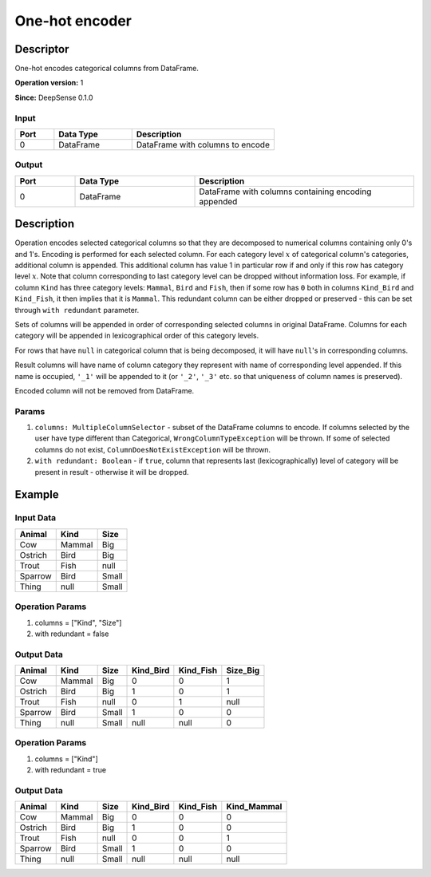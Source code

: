 .. Copyright (c) 2015, CodiLime, Inc.

One-hot encoder
===============

==========
Descriptor
==========

One-hot encodes categorical columns from DataFrame.

**Operation version:** 1

**Since:** DeepSense 0.1.0

-----
Input
-----
.. list-table::
  :widths: 15 30 55
  :header-rows: 1

  * - Port
    - Data Type
    - Description
  * - 0
    - DataFrame
    - DataFrame with columns to encode

------
Output
------
.. list-table::
  :widths: 15 30 55
  :header-rows: 1

  * - Port
    - Data Type
    - Description
  * - 0
    - DataFrame
    - DataFrame with columns containing encoding appended

===========
Description
===========
Operation encodes selected categorical columns so that they are decomposed to numerical columns
containing only 0's and 1's.
Encoding is performed for each selected column.
For each category level :math:`x` of categorical column's categories, additional column is appended.
This additional column has value 1 in particular row if and only if this row has category level
:math:`x`.
Note that column corresponding to last category level can be dropped without information loss.
For example, if column ``Kind`` has three category levels: ``Mammal``, ``Bird`` and ``Fish``,
then if some row has ``0`` both in columns ``Kind_Bird`` and ``Kind_Fish``, it then implies that it
is ``Mammal``.
This redundant column can be either dropped or preserved
- this can be set through ``with redundant`` parameter.

Sets of columns will be appended in order of corresponding selected columns in original DataFrame.
Columns for each category will be appended in lexicographical order of this category levels.

For rows that have ``null`` in categorical column that is being decomposed, it will have ``null``'s
in corresponding columns.

Result columns will have name of column category they represent with name of corresponding
level appended.
If this name is occupied, ``'_1'`` will be appended to it
(or ``'_2'``, ``'_3'`` etc. so that uniqueness of column names is preserved).

Encoded column will not be removed from DataFrame.

------
Params
------

1. ``columns: MultipleColumnSelector`` - subset of the DataFrame columns to encode.
   If columns selected by the user have type different than Categorical,
   ``WrongColumnTypeException`` will be thrown.
   If some of selected columns do not exist,
   ``ColumnDoesNotExistException`` will be thrown.
2. ``with redundant: Boolean`` - if ``true``, column that represents
   last (lexicographically) level of category will be present in result
   - otherwise it will be dropped.

=======
Example
=======

----------
Input Data
----------

========= ======= ======
Animal    Kind    Size
========= ======= ======
Cow       Mammal  Big
Ostrich   Bird    Big
Trout     Fish    null
Sparrow   Bird    Small
Thing     null    Small
========= ======= ======

----------------
Operation Params
----------------
1. columns = ["Kind", "Size"]
2. with redundant = false

-----------
Output Data
-----------

========= ======= ====== ========== ========== =========
Animal    Kind    Size   Kind_Bird  Kind_Fish  Size_Big
========= ======= ====== ========== ========== =========
Cow       Mammal  Big    0          0          1
Ostrich   Bird    Big    1          0          1
Trout     Fish    null   0          1          null
Sparrow   Bird    Small  1          0          0
Thing     null    Small  null       null       0
========= ======= ====== ========== ========== =========

----------------
Operation Params
----------------
1. columns = ["Kind"]
2. with redundant = true

-----------
Output Data
-----------

========= ======= ====== ========== ========== ============
Animal    Kind    Size   Kind_Bird  Kind_Fish  Kind_Mammal
========= ======= ====== ========== ========== ============
Cow       Mammal  Big    0          0          0
Ostrich   Bird    Big    1          0          0
Trout     Fish    null   0          0          1
Sparrow   Bird    Small  1          0          0
Thing     null    Small  null       null       null
========= ======= ====== ========== ========== ============
